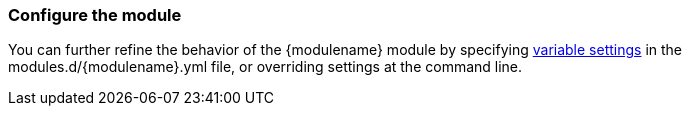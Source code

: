 [float]
[id="configuring-{modulename}-module"]
=== Configure the module

You can further refine the behavior of the +{modulename}+ module by specifying
<<{modulename}-settings,variable settings>> in the
+modules.d/{modulename}.yml+ file, or overriding settings at the command line.
